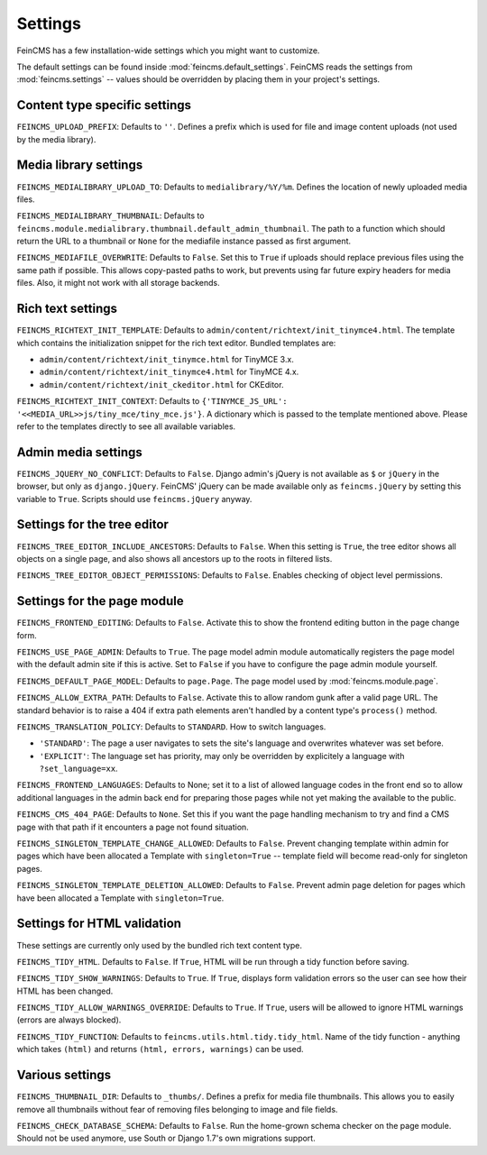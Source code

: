 .. _settings:

========
Settings
========

FeinCMS has a few installation-wide settings which you might want to customize.

The default settings can be found inside :mod:`feincms.default_settings`.
FeinCMS reads the settings from :mod:`feincms.settings` -- values should be
overridden by placing them in your project's settings.


Content type specific settings
==============================

``FEINCMS_UPLOAD_PREFIX``: Defaults to ``''``. Defines a prefix which is used
for file and image content uploads (not used by the media library).


Media library settings
======================

``FEINCMS_MEDIALIBRARY_UPLOAD_TO``: Defaults to ``medialibrary/%Y/%m``. Defines
the location of newly uploaded media files.

``FEINCMS_MEDIALIBRARY_THUMBNAIL``: Defaults to
``feincms.module.medialibrary.thumbnail.default_admin_thumbnail``. The path to
a function which should return the URL to a thumbnail or ``None`` for the
mediafile instance passed as first argument.

``FEINCMS_MEDIAFILE_OVERWRITE``: Defaults to ``False``. Set this to ``True``
if uploads should replace previous files using the same path if possible. This
allows copy-pasted paths to work, but prevents using far future expiry headers
for media files. Also, it might not work with all storage backends.


Rich text settings
==================

``FEINCMS_RICHTEXT_INIT_TEMPLATE``: Defaults to
``admin/content/richtext/init_tinymce4.html``. The template which contains the
initialization snippet for the rich text editor. Bundled templates are:

* ``admin/content/richtext/init_tinymce.html`` for TinyMCE 3.x.
* ``admin/content/richtext/init_tinymce4.html`` for TinyMCE 4.x.
* ``admin/content/richtext/init_ckeditor.html`` for CKEditor.

``FEINCMS_RICHTEXT_INIT_CONTEXT``: Defaults to
``{'TINYMCE_JS_URL': '<<MEDIA_URL>>js/tiny_mce/tiny_mce.js'}``. A dictionary
which is passed to the template mentioned above. Please refer to the templates
directly to see all available variables.


Admin media settings
====================

``FEINCMS_JQUERY_NO_CONFLICT``: Defaults to ``False``. Django admin's jQuery is
not available as ``$`` or ``jQuery`` in the browser, but only as
``django.jQuery``. FeinCMS' jQuery can be made available only as
``feincms.jQuery`` by setting this variable to ``True``. Scripts should use
``feincms.jQuery`` anyway.


Settings for the tree editor
============================

``FEINCMS_TREE_EDITOR_INCLUDE_ANCESTORS``: Defaults to ``False``. When this
setting is ``True``, the tree editor shows all objects on a single page, and
also shows all ancestors up to the roots in filtered lists.


``FEINCMS_TREE_EDITOR_OBJECT_PERMISSIONS``: Defaults to ``False``. Enables
checking of object level permissions.


Settings for the page module
============================

``FEINCMS_FRONTEND_EDITING``: Defaults to ``False``. Activate this to show
the frontend editing button in the page change form.

``FEINCMS_USE_PAGE_ADMIN``: Defaults to ``True``. The page model admin module
automatically registers the page model with the default admin site if this is
active. Set to ``False`` if you have to configure the page admin module
yourself.

``FEINCMS_DEFAULT_PAGE_MODEL``: Defaults to ``page.Page``. The page model used
by :mod:`feincms.module.page`.

``FEINCMS_ALLOW_EXTRA_PATH``: Defaults to ``False``. Activate this to allow
random gunk after a valid page URL. The standard behavior is to raise a 404
if extra path elements aren't handled by a content type's ``process()`` method.

``FEINCMS_TRANSLATION_POLICY``: Defaults to ``STANDARD``.  How to switch
languages.

* ``'STANDARD'``: The page a user navigates to sets the site's language
  and overwrites whatever was set before.
* ``'EXPLICIT'``: The language set has priority, may only be overridden
  by explicitely a language with ``?set_language=xx``.

``FEINCMS_FRONTEND_LANGUAGES``: Defaults to None; set it to a list of allowed
language codes in the front end so to allow additional languages in the admin
back end for preparing those pages while not yet making the available to the
public.

``FEINCMS_CMS_404_PAGE``: Defaults to ``None``. Set this if you want the page
handling mechanism to try and find a CMS page with that path if it encounters
a page not found situation.

``FEINCMS_SINGLETON_TEMPLATE_CHANGE_ALLOWED``: Defaults to ``False``.  Prevent
changing template within admin for pages which have been allocated a Template
with ``singleton=True`` -- template field will become read-only for singleton
pages.

``FEINCMS_SINGLETON_TEMPLATE_DELETION_ALLOWED``: Defaults to ``False``.
Prevent admin page deletion for pages which have been allocated a Template with
``singleton=True``.


Settings for HTML validation
============================

These settings are currently only used by the bundled rich text content type.

``FEINCMS_TIDY_HTML``. Defaults to ``False``. If ``True``, HTML will be run
through a tidy function before saving.

``FEINCMS_TIDY_SHOW_WARNINGS``: Defaults to ``True``.  If ``True``, displays
form validation errors so the user can see how their HTML has been changed.

``FEINCMS_TIDY_ALLOW_WARNINGS_OVERRIDE``: Defaults to ``True``.  If ``True``,
users will be allowed to ignore HTML warnings (errors are always blocked).

``FEINCMS_TIDY_FUNCTION``: Defaults to ``feincms.utils.html.tidy.tidy_html``.
Name of the tidy function - anything which takes ``(html)`` and returns
``(html, errors, warnings)`` can be used.


Various settings
================

``FEINCMS_THUMBNAIL_DIR``: Defaults to ``_thumbs/``. Defines a prefix for media
file thumbnails. This allows you to easily remove all thumbnails without fear
of removing files belonging to image and file fields.

``FEINCMS_CHECK_DATABASE_SCHEMA``: Defaults to ``False``. Run the home-grown
schema checker on the page module. Should not be used anymore, use South or
Django 1.7's own migrations support.
